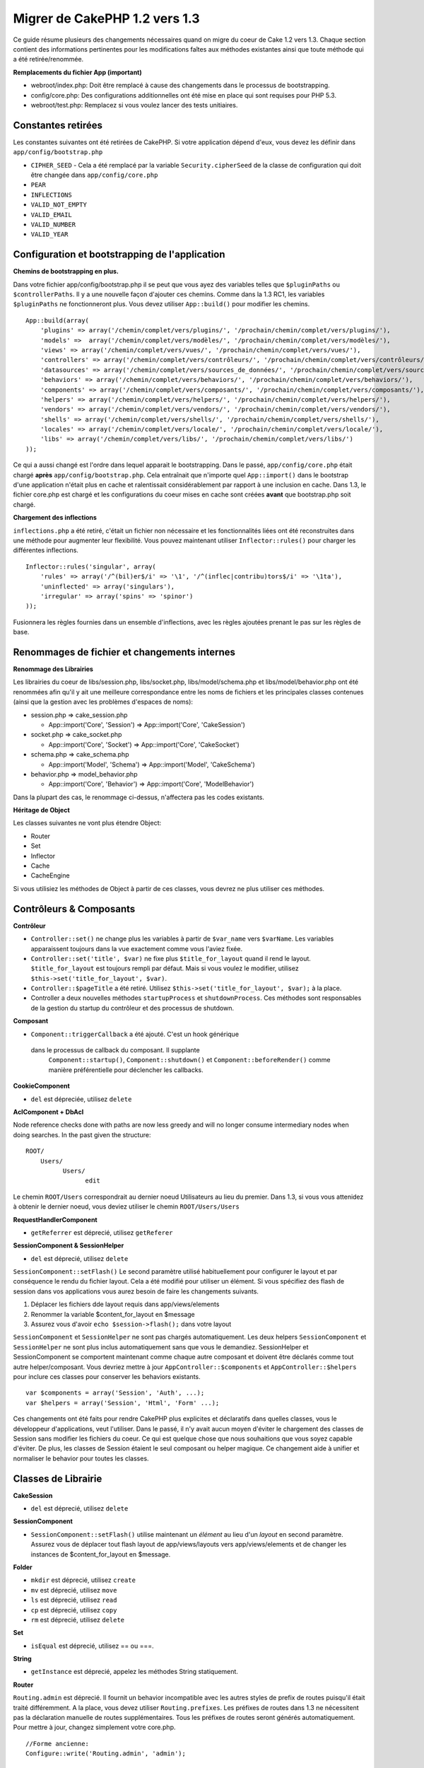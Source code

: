 Migrer de CakePHP 1.2 vers 1.3
##############################

Ce guide résume plusieurs des changements nécessaires quand on migre 
du coeur de Cake 1.2 vers 1.3. Chaque section contient des informations 
pertinentes pour les modifications faîtes aux méthodes existantes 
ainsi que toute méthode qui a été retirée/renommée.

**Remplacements du fichier App (important)**


-  webroot/index.php: Doit être remplacé à cause des changements dans le 
   processus de bootstrapping.
-  config/core.php: Des configurations additionnelles ont été mise en place
   qui sont requises pour PHP 5.3.
-  webroot/test.php: Remplacez si vous voulez lancer des tests unitiaires.

Constantes retirées
~~~~~~~~~~~~~~~~~~~

Les constantes suivantes ont été retirées de CakePHP. Si votre application
dépend d'eux, vous devez les définir dans ``app/config/bootstrap.php``

-  ``CIPHER_SEED`` - Cela a été remplacé par la variable 
   ``Security.cipherSeed`` de la classe de configuration qui doit être changée 
   dans ``app/config/core.php``
-  ``PEAR``
-  ``INFLECTIONS``
-  ``VALID_NOT_EMPTY``
-  ``VALID_EMAIL``
-  ``VALID_NUMBER``
-  ``VALID_YEAR``

Configuration et bootstrapping de l'application
~~~~~~~~~~~~~~~~~~~~~~~~~~~~~~~~~~~~~~~~~~~~~~~

**Chemins de bootstrapping en plus.**

Dans votre fichier app/config/bootstrap.php il se peut que vous ayez des 
variables telles que ``$pluginPaths`` ou ``$controllerPaths``.
Il y a une nouvelle façon d'ajouter ces chemins. Comme dans la 1.3 RC1, les 
variables ``$pluginPaths`` ne fonctionneront plus. Vous devez utiliser 
``App::build()`` pour modifier les chemins.

::

    App::build(array(
        'plugins' => array('/chemin/complet/vers/plugins/', '/prochain/chemin/complet/vers/plugins/'),
        'models' =>  array('/chemin/complet/vers/modèles/', '/prochain/chemin/complet/vers/modèles/'),
        'views' => array('/chemin/complet/vers/vues/', '/prochain/chemin/complet/vers/vues/'),
        'controllers' => array('/chemin/complet/vers/contrôleurs/', '/prochain/chemin/complet/vers/contrôleurs/'),
        'datasources' => array('/chemin/complet/vers/sources_de_données/', '/prochain/chemin/complet/vers/source_de_données/'),
        'behaviors' => array('/chemin/complet/vers/behaviors/', '/prochain/chemin/complet/vers/behaviors/'),
        'components' => array('/chemin/complet/vers/composants/', '/prochain/chemin/complet/vers/composants/'),
        'helpers' => array('/chemin/complet/vers/helpers/', '/prochain/chemin/complet/vers/helpers/'),
        'vendors' => array('/chemin/complet/vers/vendors/', '/prochain/chemin/complet/vers/vendors/'),
        'shells' => array('/chemin/complet/vers/shells/', '/prochain/chemin/complet/vers/shells/'),
        'locales' => array('/chemin/complet/vers/locale/', '/prochain/chemin/complet/vers/locale/'),
        'libs' => array('/chemin/complet/vers/libs/', '/prochain/chemin/complet/vers/libs/')
    ));

Ce qui a aussi changé est l'ordre dans lequel apparait le bootstrapping.
Dans le passé, ``app/config/core.php`` était chargé **après**
``app/config/bootstrap.php``. Cela entraînait que n'importe quel 
``App::import()`` dans le bootstrap d'une application n'était plus en cache 
et ralentissait considérablement par rapport à une inclusion en cache. Dans 
1.3, le fichier core.php est chargé et les configurations du coeur mises en 
cache sont créées **avant** que bootstrap.php soit chargé.

**Chargement des inflections**

``inflections.php`` a été retiré, c'était un fichier non nécessaire et les 
fonctionnalités liées ont été reconstruites dans une méthode pour augmenter 
leur flexibilité. Vous pouvez maintenant utiliser ``Inflector::rules()`` pour 
charger les différentes inflections.

::

    Inflector::rules('singular', array(
        'rules' => array('/^(bil)er$/i' => '\1', '/^(inflec|contribu)tors$/i' => '\1ta'),
        'uninflected' => array('singulars'),
        'irregular' => array('spins' => 'spinor')
    ));

Fusionnera les règles fournies dans un ensemble d'inflections, avec les règles 
ajoutées prenant le pas sur les règles de base.

Renommages de fichier et changements internes
~~~~~~~~~~~~~~~~~~~~~~~~~~~~~~~~~~~~~~~~~~~~~

**Renommage des Librairies**

Les librairies du coeur de libs/session.php, libs/socket.php,
libs/model/schema.php et libs/model/behavior.php ont été renommées
afin qu'il y ait une meilleure correspondance entre les noms de fichiers 
et les principales classes contenues (ainsi que la gestion avec les problèmes 
d'espaces de noms):

-  session.php ⇒ cake\_session.php

   
   -  App::import('Core', 'Session') ⇒ App::import('Core',
      'CakeSession')

-  socket.php ⇒ cake\_socket.php

   
   -  App::import('Core', 'Socket') ⇒ App::import('Core',
      'CakeSocket')

-  schema.php ⇒ cake\_schema.php

   
   -  App::import('Model', 'Schema') ⇒ App::import('Model',
      'CakeSchema')

-  behavior.php ⇒ model\_behavior.php

   
   -  App::import('Core', 'Behavior') ⇒ App::import('Core',
      'ModelBehavior')


Dans la plupart des cas, le renommage ci-dessus, n'affectera pas les codes 
existants.

**Héritage de Object**

Les classes suivantes ne vont plus étendre Object:


-  Router
-  Set
-  Inflector
-  Cache
-  CacheEngine

Si vous utilisiez les méthodes de Object à partir de ces classes, vous devrez 
ne plus utiliser ces méthodes.

Contrôleurs & Composants
~~~~~~~~~~~~~~~~~~~~~~~~

**Contrôleur**


-  ``Controller::set()`` ne change plus les variables à partir de
   ``$var_name`` vers ``$varName``. Les variables apparaissent toujours
   dans la vue exactement comme vous l'aviez fixée.

-  ``Controller::set('title', $var)`` ne fixe plus
   ``$title_for_layout`` quand il rend le layout.
   ``$title_for_layout`` est toujours rempli par défaut. Mais si vous voulez 
   le modifier, utilisez
   ``$this->set('title_for_layout', $var)``.

-  ``Controller::$pageTitle`` a été retiré. Utilisez
   ``$this->set('title_for_layout', $var);`` à la place.

-  Controller a deux nouvelles méthodes ``startupProcess`` et
   ``shutdownProcess``. Ces méthodes sont responsables de la gestion du startup 
   du contrôleur et des processus de shutdown.
   
**Composant**

-  ``Component::triggerCallback`` a été ajouté. C'est un hook générique 
  dans le processus de callback du composant. Il supplante
   ``Component::startup()``, ``Component::shutdown()`` et
   ``Component::beforeRender()`` comme manière préférentielle pour
   déclencher les callbacks.

**CookieComponent**

-  ``del`` est dépreciée, utilisez ``delete``

**AclComponent + DbAcl**

Node reference checks done with paths are now less greedy and will
no longer consume intermediary nodes when doing searches. In the
past given the structure:

::

    ROOT/
        Users/
              Users/
                    edit

Le chemin ``ROOT/Users`` correspondrait au dernier noeud Utilisateurs 
au lieu du premier. Dans 1.3, si vous vous attenidez à obtenir le dernier 
noeud, vous deviez utiliser le chemin ``ROOT/Users/Users``

**RequestHandlerComponent**


-  ``getReferrer`` est déprecié, utilisez ``getReferer``

**SessionComponent & SessionHelper**


-  ``del`` est déprecié, utilisez ``delete``

``SessionComponent::setFlash()`` Le second paramètre utilisé habituellement 
pour configurer le layout et par conséquence le rendu du fichier layout.
Cela a été modifié pour utiliser un élément. Si vous spécifiez des flash de 
session dans vos applications vous aurez besoin de faire les changements 
suivants.

#. Déplacer les fichiers dde layout requis dans app/views/elements
#. Renommer la variable $content\_for\_layout en $message
#. Assurez vous d'avoir ``echo $session->flash();`` dans votre layout

``SessionComponent`` et ``SessionHelper`` ne sont pas chargés automatiquement.
Les deux helpers ``SessionComponent`` et ``SessionHelper`` ne sont plus inclus
automatiquement sans que vous le demandiez. SessionHelper
et SessionComponent se comportent maintenant comme chaque autre composant et
doivent être déclarés comme tout autre helper/composant. Vous devriez mettre
à jour ``AppController::$components`` et ``AppController::$helpers`` pour
inclure ces classes pour conserver les behaviors existants.

::

    var $components = array('Session', 'Auth', ...);
    var $helpers = array('Session', 'Html', 'Form' ...);

Ces changements ont été faits pour rendre CakePHP plus explicites et
déclaratifs dans quelles classes, vous le développeur d'applications,
veut l'utiliser. Dans le passé, il n'y avait aucun moyen d'éviter le
chargement des classes de Session sans modifier les fichiers du coeur.
Ce qui est quelque chose que nous souhaitions que vous soyez capable
d'éviter. De plus, les classes de Session étaient le seul composant
ou helper magique. Ce changement aide à unifier et normaliser
le behavior pour toutes les classes.

Classes de Librairie
~~~~~~~~~~~~~~~~~~~~

**CakeSession**


-  ``del`` est déprecié, utilisez ``delete``

**SessionComponent**


-  ``SessionComponent::setFlash()`` utilise maintenant un *élément* 
   au lieu d'un *layout* en second paramètre. Assurez vous de déplacer 
   tout flash layout de app/views/layouts vers app/views/elements et de 
   changer les instances de $content\_for\_layout en $message.

**Folder**


-  ``mkdir`` est déprecié, utilisez ``create``
-  ``mv`` est déprecié, utilisez ``move``
-  ``ls`` est déprecié, utilisez ``read``
-  ``cp`` est déprecié, utilisez ``copy``
-  ``rm`` est déprecié, utilisez ``delete``

**Set**


-  ``isEqual`` est déprecié, utilisez == ou ===.

**String**


-  ``getInstance`` est déprecié, appelez les méthodes String statiquement.

**Router**

``Routing.admin`` est déprecié. Il fournit un behavior incompatible avec 
les autres styles de prefix de routes puisqu'il était traité différemment. 
A la place, vous devez utiliser ``Routing.prefixes``. Les préfixes de routes 
dans 1.3 ne nécessitent pas la déclaration manuelle de routes supplémentaires. 
Tous les préfixes de routes seront générés automatiquement. Pour mettre à 
jour, changez simplement votre core.php.

::

    //Forme ancienne:
    Configure::write('Routing.admin', 'admin');
    
    //à changer en:
    Configure::write('Routing.prefixes', array('admin'));

Voir le guide des nouvelles fonctionnalités pour plus d'informations
sur l'utilisation des préfixes de routes.
Un petit changement a aussi été fait pour router les paramètres. Les 
paramètres routés doivent maintenant seulement être des caractères
alphanumériques, - et \_ ou ``/[A-Z0-9-_+]+/``.

::

    Router::connect('/:$%@#param/:action/*', array(...)); // BAD
    Router::connect('/:can/:anybody/:see/:m-3/*', array(...)); //Acceptable

Dans 1.3, lesFor 1.3 the internals of the Router were heavily refactored to
increase performance and reduce code clutter. The side effect of
this is two seldom used features were removed, as they were
problematic and buggy even with the existing code base. First path
segments using full regular expressions was removed. You can no
longer create routes like

::

    Router::connect('/([0-9]+)-p-(.*)/', array('controller' => 'products', 'action' => 'show'));

These routes complicated route compilation and impossible to
reverse route. If you need routes like this, it is recommended that
you use route parameters with capture patterns. Next mid-route
greedy star support has been removed. It was previously possible to
use a greedy star in the middle of a route.

::

    Router::connect(
        '/pages/*/:event',
        array('controller' => 'pages', 'action' => 'display'), 
        array('event' => '[a-z0-9_-]+')
    );

This is no longer supported as mid-route greedy stars behaved
erratically, and complicated route compiling. Outside of these two
edge-case features and the above changes the router behaves exactly
as it did in 1.2

Also, people using the 'id' key in array-form URLs will notice that
Router::url() now treats this as a named parameter. If you
previously used this approach for passing the ID parameter to
actions, you will need to rewrite all your $html->link() and
$this->redirect() calls to reflect this change.

::

    // old format:
    $url = array('controller' => 'posts', 'action' => 'view', 'id' => $id);
    // use cases:
    Router::url($url);
    $html->link($url);
    $this->redirect($url);
    // 1.2 result:
    /posts/view/123
    // 1.3 result:
    /posts/view/id:123
    // correct format:
    $url = array('controller' => 'posts', 'action' => 'view', $id);

**Dispatcher**

``Dispatcher`` is no longer capable of setting a controller's
layout/viewPath with request parameters. Control of these
properties should be handled by the Controller, not the Dispatcher.
This feature was also undocumented, and untested.

**Debugger**


-  ``Debugger::checkSessionKey()`` has been renamed to
   ``Debugger::checkSecurityKeys()``
-  Calling ``Debugger::output("text")`` no longer works. Use
   ``Debugger::output("txt")``.

**Object**


-  ``Object::$_log`` has been removed. ``CakeLog::write`` is now
   called statically. See :doc:`/core-libraries/logging`
   for more information on changes made to logging.

**Sanitize**


-  ``Sanitize::html()`` now actually always returns escaped
   strings. In the past using the ``$remove`` parameter would skip
   entity encoding, returning possibly dangerous content.
-  ``Sanitize::clean()`` now has a ``remove_html`` option. This
   will trigger the ``strip_tags`` feature of ``Sanitize::html()``,
   and must be used in conjunction with the ``encode`` parameter.

**Configure and App**


-  Configure::listObjects() replaced by App::objects()
-  Configure::corePaths() replaced by App::core()
-  Configure::buildPaths() replaced by App::build()
-  Configure no longer manages paths.
-  Configure::write('modelPaths', array...) replaced by
   App::build(array('models' => array...))
-  Configure::read('modelPaths') replaced by App::path('models')
-  There is no longer a debug = 3. The controller dumps generated
   by this setting often caused memory consumption issues making it an
   impractical and unusable setting. The ``$cakeDebug`` variable has
   also been removed from ``View::renderLayout`` You should remove
   this variable reference to avoid errors.
-  ``Configure::load()`` can now load configuration files from
   plugins. Use ``Configure::load('plugin.file');`` to load
   configuration files from plugins. Any configuration files in your
   application that use ``.`` in the name should be updated to use
   ``_``

**Cache**

In addition to being able to load CacheEngines from app/libs or
plugins, Cache underwent some refactoring for CakePHP1.3. These
refactorings focused around reducing the number and frequency of
method calls. The end result was a significant performance
improvement with only a few minor API changes which are detailed
below.

The changes in Cache removed the singletons used for each Engine
type, and instead an engine instance is made for each unique key
created with ``Cache::config()``. Since engines are not singletons
anymore, ``Cache::engine()`` was not needed and was removed. In
addition ``Cache::isInitialized()`` now checks cache
*configuration names*, not cache *engine names*. You can still use
``Cache::set()`` or ``Cache::engine()`` to modify cache
configurations. Also checkout the
:doc:`/appendices/new-features-in-cakephp-1-3` for
more information on the additional methods added to ``Cache``.

It should be noted that using an app/libs or plugin cache engine
for the default cache config can cause performance issues as the
import that loads these classes will always be uncached. It is
recommended that you either use one of the core cache engines for
your ``default`` configuration, or manually include the cache
engine class before configuring it. Furthermore any non-core cache
engine configurations should be done in
``app/config/bootstrap.php`` for the same reasons detailed above.

Model Databases and Datasources
~~~~~~~~~~~~~~~~~~~~~~~~~~~~~~~

**Model**


-  ``Model::del()`` and ``Model::remove()`` have been removed in
   favor of ``Model::delete()``, which is now the canonical delete
   method.
-  ``Model::findAll``, findCount, findNeighbours, removed.
-  Dynamic calling of setTablePrefix() has been removed.
   tableprefix should be with the ``$tablePrefix`` property, and any
   other custom construction behavior should be done in an overridden
   ``Model::__construct()``.
-  ``DboSource::query()`` now throws warnings for un-handled model
   methods, instead of trying to run them as queries. This means,
   people starting transactions improperly via the
   ``$this->Model->begin()`` syntax will need to update their code so
   that it accesses the model's DataSource object directly.
-  Missing validation methods will now trigger errors in
   development mode.
-  Missing behaviors will now trigger a cakeError.
-  ``Model::find(first)`` will no longer use the id property for
   default conditions if no conditions are supplied and id is not
   empty. Instead no conditions will be used
-  For Model::saveAll() the default value for option 'validate' is
   now 'first' instead of true

**Datasources**


-  DataSource::exists() has been refactored to be more consistent
   with non-database backed datasources. Previously, if you set
   ``var $useTable = false; var $useDbConfig = 'custom';``, it was
   impossible for ``Model::exists()`` to return anything but false.
   This prevented custom datasources from using ``create()`` or
   ``update()`` correctly without some ugly hacks. If you have custom
   datasources that implement ``create()``, ``update()``, and
   ``read()`` (since ``Model::exists()`` will make a call to
   ``Model::find('count')``, which is passed to
   ``DataSource::read()``), make sure to re-run your unit tests on
   1.3.

**Databases**

Most database configurations no longer support the 'connect' key
(which has been deprecated since pre-1.2). Instead, set
``'persistent' => true`` or false to determine whether or not a
persistent database connection should be used

**SQL log dumping**

A commonly asked question is how can one disable or remove the SQL
log dump at the bottom of the page?. In previous versions the HTML
SQL log generation was buried inside DboSource. For 1.3 there is a
new core element called ``sql_dump``. ``DboSource`` no longer
automatically outputs SQL logs. If you want to output SQL logs in
1.3, do the following:

::

    <?php echo $this->element('sql_dump'); ?>

You can place this element anywhere in your layout or view. The
``sql_dump`` element will only generate output when
``Configure::read('debug')`` is equal to 2. You can of course
customize or override this element in your app by creating
``app/views/elements/sql_dump.ctp``.

View and Helpers
~~~~~~~~~~~~~~~~

**View**


-  ``View::renderElement`` removed. Use ``View::element()``
   instead.
-  Automagic support for ``.thtml`` view file extension has been
   removed either declare ``$this->ext = 'thtml';`` in your
   controllers, or rename your views to use ``.ctp``
-  ``View::set('title', $var)`` no longer sets
   ``$title_for_layout`` when rendering the layout.
   ``$title_for_layout`` is still populated by default. But if you
   want to customize it, use ``$this->set('title_for_layout', $var)``.
-  ``View::$pageTitle`` has been removed. Use
   ``$this->set('title_for_layout', $var);`` instead.
-  The ``$cakeDebug`` layout variable associated with debug = 3 has
   been removed. Remove it from your layouts as it will cause errors.
   Also see the notes related to SQL log dumping and Configure for
   more information.

All core helpers no longer use ``Helper::output()``. The method was
inconsistently used and caused output issues with many of
FormHelper's methods. If you previously overrode
``AppHelper::output()`` to force helpers to auto-echo you will need
to update your view files to manually echo helper output.

**TextHelper**


-  ``TextHelper::trim()`` is deprecated, used ``truncate()``
   instead.
-  ``TextHelper::highlight()`` no longer has:
-  an ``$highlighter`` parameter. Use ``$options['format']``
   instead.
-  an ``$considerHtml``parameter. Use ``$options['html']`` instead.
-  ``TextHelper::truncate()`` no longer has:
-  an ``$ending`` parameter. Use ``$options['ending']`` instead.
-  an ``$exact`` parameter. Use ``$options['exact']`` instead.
-  an ``$considerHtml``parameter. Use ``$options['html']``
   instead.

**PaginatorHelper**

PaginatorHelper has had a number of enhancements applied to make
styling easier.
``prev()``, ``next()``, ``first()`` and ``last()``

The disabled state of these methods now defaults to ``<span>`` tags
instead of ``<div>`` tags.

passedArgs are now auto merged with url options in paginator.

``sort()``, ``prev()``, ``next()`` now add additional class names
to the generated html. ``prev()`` adds a class of prev. ``next()``
adds a class of next. ``sort()`` will add the direction currently
being sorted, either asc or desc.

**FormHelper**


-  ``FormHelper::dateTime()`` no longer has a ``$showEmpty``
   parameter. Use ``$attributes['empty']`` instead.
-  ``FormHelper::year()`` no longer has a ``$showEmpty`` parameter.
   Use ``$attributes['empty']`` instead.
-  ``FormHelper::month()`` no longer has a ``$showEmpty``
   parameter. Use ``$attributes['empty']`` instead.
-  ``FormHelper::day()`` no longer has a ``$showEmpty`` parameter.
   Use ``$attributes['empty']`` instead.
-  ``FormHelper::minute()`` no longer has a ``$showEmpty``
   parameter. Use ``$attributes['empty']`` instead.
-  ``FormHelper::meridian()`` no longer has a ``$showEmpty``
   parameter. Use ``$attributes['empty']`` instead.
-  ``FormHelper::select()`` no longer has a ``$showEmpty``
   parameter. Use ``$attributes['empty']`` instead.
-  Default urls generated by form helper no longer contain 'id'
   parameter. This makes default urls more consistent with documented
   userland routes. Also enables reverse routing to work in a more
   intuitive fashion with default FormHelper urls.
-  ``FormHelper::submit()`` Can now create other types of inputs
   other than type=submit. Use the type option to control the type of
   input generated.
-  ``FormHelper::button()`` Now creates ``<button>`` elements
   instead of reset or clear inputs. If you want to generate those
   types of inputs use ``FormHelper::submit()`` with a
   ``'type' => 'reset'`` option for example.
-  ``FormHelper::secure()`` and ``FormHelper::create()`` no longer
   create hidden fieldset elements. Instead they create hidden div
   elements. This improves validation with HTML4.

Also be sure to check the :ref:`form-improvements-1-3` for additional changes and 
new features in the FormHelper.

**HtmlHelper**


-  ``HtmlHelper::meta()`` no longer has an ``$inline`` parameter.
   It has been merged with the ``$options`` array.
-  ``HtmlHelper::link()`` no longer has an ``$escapeTitle``
   parameter. Use ``$options['escape']`` instead.
-  ``HtmlHelper::para()`` no longer has an ``$escape`` parameter.
   Use ``$options['escape']`` instead.
-  ``HtmlHelper::div()`` no longer has an ``$escape`` parameter.
   Use ``$options['escape']`` instead.
-  ``HtmlHelper::tag()`` no longer has an ``$escape`` parameter.
   Use ``$options['escape']`` instead.
-  ``HtmlHelper::css()`` no longer has an ``$inline`` parameter.
   Use ``$options['inline']`` instead.

**SessionHelper**


-  ``flash()`` no longer auto echos. You must add an
   ``echo $session->flash();`` to your session->flash() calls. flash()
   was the only helper method that auto outputted, and was changed to
   create consistency in helper methods.

**CacheHelper**

CacheHelper's interactions with ``Controller::$cacheAction`` has
changed slightly. In the past if you used an array for
``$cacheAction`` you were required to use the routed url as the
keys, this caused caching to break whenever routes were changed.
You also could set different cache durations for different passed
argument values, but not different named parameters or query string
parameters. Both of these limitations/inconsistencies have been
removed. You now use the controller's action names as the keys for
``$cacheAction``. This makes configuring ``$cacheAction`` easier as
it's no longer coupled to the routing, and allows cacheAction to
work with all custom routing. If you need to have custom cache
durations for specific argument sets you will need to detect and
update cacheAction in your controller.

**TimeHelper**

TimeHelper has been refactored to make it more i18n friendly.
Internally almost all calls to date() have been replaced by
strftime(). The new method TimeHelper::i18nFormat() has been added
and will take localization data from a LC\_TIME locale definition
file in app/locale following the POSIX standard. These are the
changes made in the TimeHelper API:


-  TimeHelper::format() can now take a time string as first
   parameter and a format string as the second one, the format must be
   using the strftime() style. When called with this parameter order
   it will try to automatically convert the date format into the
   preferred one for the current locale. It will also take parameters
   as in 1.2.x version to be backwards compatible, but in this case
   format string must be compatible with date().
-  TimeHelper::i18nFormat() has been added

**Deprecated Helpers**

Both the JavascriptHelper and the AjaxHelper are deprecated, and
the JsHelper + HtmlHelper should be used in their place.

You should replace


-  ``$javascript->link()`` with ``$html->script()``
-  ``$javascript->codeBlock()`` with ``$html->scriptBlock()`` or
   ``$html->scriptStart()`` and ``$html->scriptEnd()`` depending on
   your usage.

Console and shells
~~~~~~~~~~~~~~~~~~

**Shell**

``Shell::getAdmin()`` has been moved up to
``ProjectTask::getAdmin()``

**Schema shell**


-  ``cake schema run create`` has been renamed to
   ``cake schema create``
-  ``cake schema run update`` has been renamed to
   ``cake schema update``

**Console Error Handling**

The shell dispatcher has been modified to exit with a ``1`` status
code if the method called on the shell explicitly returns
``false``. Returning anything else results in a ``0`` status code.
Before the value returned from the method was used directly as the
status code for exiting the shell.

Shell methods which are returning ``1`` to indicate an error should
be updated to return ``false`` instead.

``Shell::error()`` has been modified to exit with status code 1
after printing the error message which now uses a slightly
different formatting.

::

    $this->error('Invalid Foo', 'Please provide bar.');
    // outputs:
    Error: Invalid Foo
    Please provide bar.
    // exits with status code 1

``ShellDispatcher::stderr()`` has been modified to not prepend
Error: to the message anymore. It's signature is now similar to
``Shell::stdout()``.

**ShellDispatcher::shiftArgs()**

The method has been modified to return the shifted argument. Before
if no arguments were available the method was returning false, it
now returns null. Before if arguments were available the method was
returning true, it now returns the shifted argument instead.

Vendors, Test Suite & schema
~~~~~~~~~~~~~~~~~~~~~~~~~~~~

**vendors/css, vendors/js, and vendors/img**

Support for these three directories, both in ``app/vendors`` as
well as ``plugin/vendors`` has been removed. They have been
replaced with plugin and theme webroot directories.

**Test Suite and Unit Tests**

Group tests should now extend TestSuite instead of the deprecated
GroupTest class. If your Group tests do not run, you will need to
update the base class.

**Vendor, plugin and theme assets**

Vendor asset serving has been removed in 1.3 in favour of plugin
and theme webroot directories.

Schema files used with the SchemaShell have been moved to
``app/config/schema`` instead of ``app/config/sql`` Although
``config/sql`` will continue to work in 1.3, it will not in future
versions, it is recommend that the new path is used.


.. meta::
    :title lang=fr: Migrer de CakePHP 1.2 vers 1.3
    :keywords lang=fr: inflections,bootstrap,tests unitaires,constantes,cipher,php 5,remplacements,pear,tableau,variables,modèles,cakephp,plugins